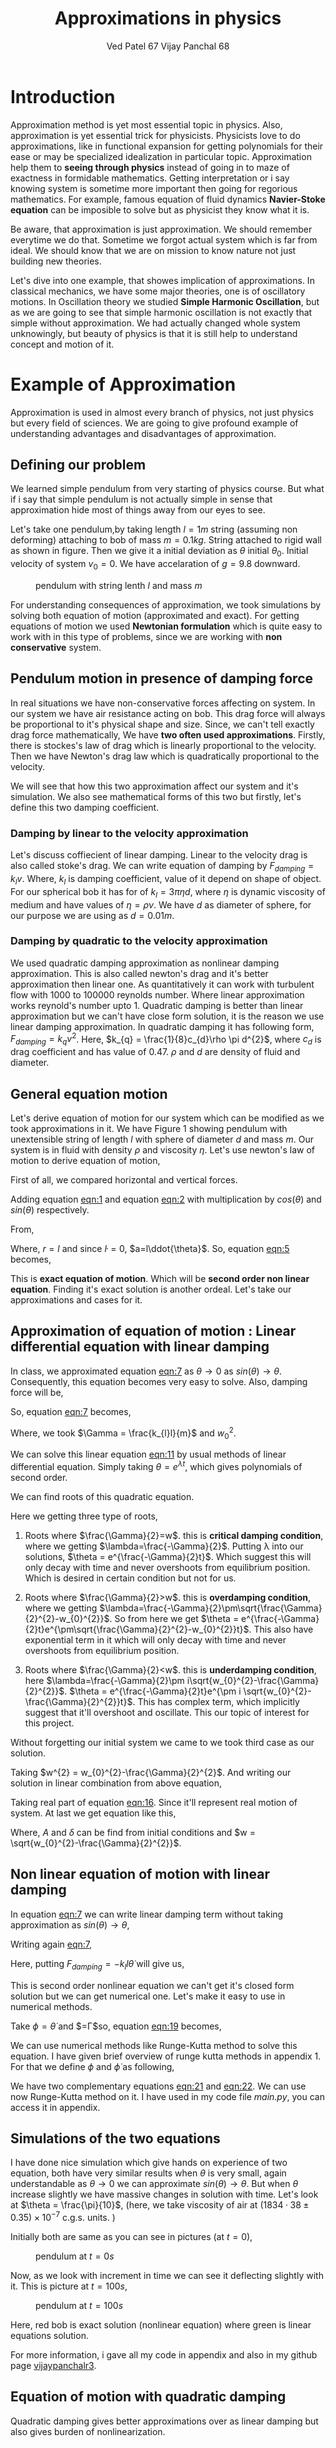 #+title: Approximations in physics
#+author:  Ved Patel 67
#+author:  Vijay Panchal 68

#+BIBLIOGRAPHY: documentaion plain option:-d
#+LaTeX_HEADER: \usepackage{listings}
#+LaTeX_HEADER: \usepackage{xcolor}
#+LaTeX_HEADER: \lstset{language=Python,backgroundcolor=\color{black!5}, basicstyle=\footnotesize\ttfamily, columns=fullflexible, breaklines, frame= tb}
# #+LateX_HEADER: \newcommand\pythonstyle{\lstset{language=Python,basicstyle=\ttm,morekeywords={self,def, if, else, for, while, return},keywordstyle=\ttb\color{deepblue},emph={MyClass,__init__},emphstyle=\ttb\color{deepred},stringstyle=\color{deepgreen},frame=tb,showstringspaces=false}}


\pagebreak
* Introduction

Approximation method is yet most essential topic in physics. Also, approximation is yet essential trick for physicists. Physicists love to do approximations, like in functional expansion for getting polynomials for their ease or may be specialized idealization in particular topic. Approximation help them to *seeing through physics* instead of going in to maze of exactness in formidable  mathematics. Getting interpretation or i say knowing system is sometime more important then going for regorious mathematics. For example, famous equation of fluid dynamics *Navier-Stoke equation* can be imposible to solve but as physicist they know what it is.

Be aware, that approximation is just approximation. We should remember everytime we do that. Sometime we forgot actual system which is far from ideal. We should know that we are on mission to know nature not just building new theories.

Let's dive into one example, that showes implication of approximations. In classical mechanics, we have some major theories, one is of oscillatory motions. In Oscillation theory we studied *Simple Harmonic Oscillation*, but as we are going to see that simple harmonic oscillation is not exactly that simple without approximation. We had actually changed whole system unknowingly, but beauty of physics is that it is still help to understand concept and motion of it. 

* Example of Approximation 

Approximation is used in almost every branch of physics, not just physics but every field of sciences. We are going to give profound example of understanding advantages and disadvantages of approximation.

** Defining our problem

We learned simple pendulum from very starting of physics course. But what if i say that simple pendulum is not actually simple in sense that approximation hide most of things away from our eyes to see.

Let's take one pendulum,by taking length $l = 1 m$ string (assuming non deforming) attaching to bob of mass $m = 0.1 kg$. String attached to rigid wall as shown in figure. Then we give it a initial deviation as $\theta$ initial $\theta_{0}$. Initial velocity of system $v_{0}=0$. We have accelaration of $g=9.8$ downward.

#+CAPTION: pendulum with string lenth $l$ and mass $m$
#+NAME: pendulum
#+ATTR_LATEX:  :width 0.3 \textwidth
[[./figure1.png]]

For understanding consequences of approximation, we took simulations by solving both equation of motion (approximated and exact). For getting equations of motion we used *Newtonian formulation* which is quite easy to work with in this type of problems, since we are working with *non conservative* system.


** Pendulum motion in presence of damping force

In real situations we have non-conservative forces affecting on system. In our system we have air resistance acting on bob. This drag force will always be proportional to it's physical shape and size. Since, we can't tell exactly drag force mathematically, We have *two often used approximations*. Firstly, there is stockes's law of drag which is linearly proportional to the velocity. Then we have Newton's drag law which is quadratically proportional to the velocity.

We will see that how this two approximation affect our system and it's simulation. We also see mathematical forms of this two but firstly, let's define this two damping coefficient.

*** Damping by linear to the velocity approximation

Let's discuss coffiecient of linear damping. Linear to the velocity drag is also called stoke's drag. We can write equation of damping by $F_{damping} = k_{l}v$. Where, $k_{l}$ is damping coefficient, value of it depend on shape of object. For our spherical bob it has for of $k_{l} = 3\pi\eta d$, where $\eta$ is dynamic viscosity of medium and have values of $\eta = \rho \nu$. We have $d$ as diameter of sphere, for our purpose we are using as $d=0.01m$. 

*** Damping by quadratic to the velocity approximation

We used quadratic damping approximation as nonlinear damping approximation. This is also called newton's drag and it's better approximation then linear one. As quantitatively it can work with turbulent flow with 1000 to 100000 reynolds number. Where linear approximation works reynold's number upto 1. Quadratic damping is better than linear approximation but we can't have close form solution, it is the reason we use linear damping approximation. In quadratic damping it has following form, $F_{damping} = k_{q} v^{2}$. Here, $k_{q} = \frac{1}{8}c_{d}\rho \pi d^{2}$, where $c_{d}$ is drag coefficient and has value of 0.47. $\rho$ and $d$ are density of fluid and diameter.\cite{lubarda2021analysis}\cite{goossens2019review}


** General equation motion 

Let's derive equation of motion for our system which can be modified as we took approximations in it. We have Figure 1 showing pendulum with unextensible string of length $l$ with sphere of diameter $d$ and mass $m$. Our system is in fluid with density $\rho$ and viscosity $\eta$. Let's use newton's law of motion to derive equation of motion,

First of all, we compared horizontal and vertical forces.

#+NAME: eqn:1
\begin{equation}
   F_{damping}cos(\theta)-Tsin(\theta)=ma_{x}
\end{equation}
#+NAME: eqn:2
\begin{equation}
   F_{damping}sin(\theta)+Tcos(\theta)-mg=ma_{y}
\end{equation}

Adding equation [[eqn:1]] and equation [[eqn:2]] with multiplication by $cos(\theta)$ and $sin(\theta)$ respectively.

#+NAME:eqn:3
\begin{equation*}
F_{damping}sin^{2}(\theta)+F_{damping}cos^{2}(\theta)-mgsin(\theta)=ma_{x}cos(\theta)+ma_{y}sin(\theta)
\end{equation*}

#+NAME:eqn:4
\begin{equation*}
F_{damping}-mgsin(\theta)=m(asin^{2}(\theta)+acos^{2}(\theta))
\end{equation*}

#+NAME:eqn:5
\begin{equation}
F_{damping}-mgsin(\theta)=ma
\end{equation}

From,
#+NAME:6
\begin{equation*}
a = (\ddot{r}-r\dot{\theta}^{2})\hat{r} + (r \ddot{\theta}+2\dot{r}\dot{\theta})\hat{\theta}
\end{equation*}

Where,  $r=l$ and since $\dot{l}=0$, $a=l\ddot{\theta}$. So, equation [[eqn:5]] becomes,

#+NAME:eqn:7
\begin{equation}
F_{damping}-mgsin(\theta)=ml\ddot{\theta}
\end{equation}

This is *exact equation of motion*. Which will be *second order non linear equation*. Finding it's exact solution is another ordeal. Let's take our approximations and cases for it.

** Approximation of equation of motion : Linear differential equation with linear damping

In class, we approximated equation [[eqn:7]] as $\theta \to 0$ as $sin(\theta) \to \theta$. Consequently, this equation becomes very easy to solve. Also, damping force will be,

#+NAME:eqn:8
\begin{equation*}
F_{damping}=-k_{l}v
\end{equation*}

#+NAME:eqn:9
\begin{equation*}
F_{damping}=-k_{l}l\dot{\theta}
\end{equation*}

So, equation [[eqn:7]] becomes,

#+NAME:eqn:10
\begin{equation}
\ddot{\theta}+\frac{k_{l}l}{m}\dot{\theta}+\frac{g}{l}\theta=0
\end{equation}

#+NAME:eqn:11
\begin{equation}
\ddot{\theta}+\Gamma\dot{\theta}+w_{0}^{2}\theta=0
\end{equation}

Where, we took $\Gamma = \frac{k_{l}l}{m}$ and $w_{0}^{2}$.

We can solve this linear equation [[eqn:11]] by usual methods of linear differential equation. Simply taking $\theta=e^{\lambda t}$, which gives polynomials of second order.

#+NAME:eqn:12
\begin{equation}
\lambda^{2}+\Gamma\lambda+w_{0}^{2}=0
\end{equation}

We can find roots of this quadratic equation.

#+NAME:eqn:13
\begin{equation}
\lambda = \frac{-\Gamma}{2} \pm \frac{\sqrt{\Gamma^{2}-4w_{0}^{2}}}{2}
\end{equation}

#+NAME:eqn:14
\begin{equation}
\lambda = \frac{-\Gamma}{2} \pm \sqrt{\frac{\Gamma}{2}^{2}-w_{0}^{2}}
\end{equation}

Here we getting three type of roots,

1) Roots where $\frac{\Gamma}{2}=w$. this is *critical damping condition*, where we getting $\lambda=\frac{-\Gamma}{2}$. Putting \lambda into our solutions, $\theta = e^{\frac{-\Gamma}{2}t}$. Which suggest this will only decay with time and never overshoots from equilibrium position. Which is desired in certain condition but not for us.
   
2) Roots where $\frac{\Gamma}{2}>w$. this is *overdamping condition*, where we getting $\lambda=\frac{-\Gamma}{2}\pm\sqrt{\frac{\Gamma}{2}^{2}-w_{0}^{2}}$. So from here we get $\theta = e^{\frac{-\Gamma}{2}t}e^{\pm\sqrt{\frac{\Gamma}{2}^{2}-w_{0}^{2}}t}$. This also have exponential term in it which will only decay with time and never overshoots from equilibrium position.
   
3) Roots where $\frac{\Gamma}{2}<w$. this is *underdamping condition*, here  $\lambda=\frac{-\Gamma}{2}\pm i\sqrt{w_{0}^{2}-\frac{\Gamma}{2}^{2}}$. $\theta = e^{\frac{-\Gamma}{2}t}e^{\pm i \sqrt{w_{0}^{2}-\frac{\Gamma}{2}^{2}}t}$. This has complex term, which implicitly suggest that it'll overshoot and oscillate. This our topic of interest for this project.


Without forgetting our initial system we came to we took third case as our solution.

#+NAME:eqn:15
\begin{equation*}
\Therefore \theta = e^{\frac{-\Gamma}{2}t}e^{\pm i \sqrt{w_{0}^{2}-\frac{\Gamma}{2}^{2}}t}
\end{equation*}

Taking $w^{2} = w_{0}^{2}-\frac{\Gamma}{2}^{2}$. And writing our solution in linear combination from above equation,

#+NAME:eqn:16
\begin{equation}
\theta = e^{\frac{-\Gamma}{2}t}(C_{1}e^{iwt}+C_{2}e^{-iwt})
\end{equation}

Taking real part of equation [[eqn:16]]. Since it'll represent real motion of system. At last we get equation like this,

#+NAME:eqn:17
\begin{equation}
\theta = e^{\frac{-\Gamma}{2}t}A cos(wt-\delta)
\end{equation}

Where, $A$ and $\delta$ can be find from initial conditions and $w = \sqrt{w_{0}^{2}-\frac{\Gamma}{2}^{2}}$.

** Non linear equation of motion with linear damping

In equation [[eqn:7]] we can write linear damping term without taking approximation as $sin(\theta) \to \theta$,

Writing again [[eqn:7]], 
#+NAME:eqn:18
\begin{equation*}
F_{damping}-mgsin(\theta)=ml\ddot{\theta}
\end{equation*}

Here, putting $F_{damping}=-k_{l}l\dot{\theta}$ will give us,

#+NAME:eqn:19
\begin{equation}
\ddot{\theta}+\frac{k_{l}l}{m}\dot{\theta}+\frac{g}{l}sin(\theta)=0
\end{equation}

This is second order nonlinear equation we can't get it's closed form solution but we can get numerical one. Let's make it easy to use in numerical methods.

Take $\phi = \dot{\theta}$ and $\frac{k_{l}l}{m}=\Gamma$so, equation [[eqn:19]] becomes,

#+NAME:eqn:20
\begin{equation}
\dot{\phi}+\Gamma\phi=-\frac{g}{l} sin(\theta)
\end{equation}

We can use numerical methods like Runge-Kutta method to solve this equation. I have given brief overview of runge kutta methods in appendix 1. For that we define $\phi$ and $\dot{\phi}$ as following,

#+NAME:eqn:21
\begin{equation}
\phi=\dot{\theta}
\end{equation}

#+NAME:eqn:22
\begin{equation}
\dot{\phi}=-\Gamma\phi-\frac{g}{l} sin(\theta)
\end{equation}

We have two complementary equations [[eqn:21]] and [[eqn:22]]. We can use now Runge-Kutta method on it. I have used in my code file /main.py/, you can access it in appendix. 

** Simulations of the two equations

I have done nice simulation which give hands on experience of two equation, both have very similar results when $\theta$ is very small, again understandable as $\theta \to 0$ we can approximate $sin(\theta) \to \theta$. But when $\theta$ increase slightly we have massive changes in solution with time. Let's look at $\theta = \frac{\pi}{10}$, (here, we take viscosity of air at $(1834·38\pm0.35)\times10^{−7}$ c.g.s. units. \cite{majumdar1938coefficient})

Initially both are same as you can see in pictures (at $t=0$),
#+CAPTION: pendulum at $t=0s$
#+NAME: t0
#+ATTR_LATEX:  :width 0.8 \textwidth
[[file:t0.png]]

Now, as we look with increment in time we can see it deflecting slightly with it. This is picture at $t = 100s$,
#+CAPTION: pendulum at $t=100s$
#+NAME: t100
#+ATTR_LATEX:  :width 0.8 \textwidth
[[file:t100.png]]

Here, red bob is exact solution (nonlinear equation) where green is linear equations solution.

For more information, i gave all my code in appendix and also in my github page [[https://github.com/vijaypanchalr3][vijaypanchalr3]].

** Equation of motion with quadratic damping

Quadratic damping gives better approximations over as linear damping but also gives burden of nonlinearization. 


* Results and conclusion

As we seen earlier our simulations discuss how exact solution differs from approximation. Also, we see that linear damping is still a approximation and can be replaced by better approximation when medium have turbulant flow by bob of our pendulum.

** Effect on angular frequency of pendulum with approximation and exact solution

As we have seen in our simulation that in linear solution equation [[eqn:17]], we got single constant frequency with $\theta$ but not in nonlinear one. Nonlinear equation has non constant frequency. We can see from graph of it that how it differs from constant frequency of linear solution.

#+CAPTION: figure 4   how angular frequency change with $\theta_{0}$ in nonlinear solution and shows constant at value $\sqrt{\frac{g}{l}}$
#+NAME: angfre
#+ATTR_LATEX:  :width 0.8 \textwidth
[[file:angfre.png]]


** For different $\theta_{0}$ it has different $\theta(t)$

Let's look at how our two solution exactly changes with time. For that we took values of $\theta$ on time scale and changed it's $\theta_{0}$.





** Hidden informations

Approximation not only affect in quantitatively but also sometimes qualitatively. Let's discuss part of that lost in approximation. Phase planes are geometrical procedures of obtaining properties of system (here solutions). If write our equation of motion for the pendulum from [[eqn:7]].

#+NAME:eqn:23
\begin{equation*}
F_{damping}-mgsin(\theta)=ml\ddot{\theta}
\end{equation*}

Here, $F_{damping}$ is velocity depend term. Also, velocity $v=l\dot{\theta}$. So, we can write equation [[eqn:7]] in following way,


#+NAME:eqn:24
\begin{equation*}
F_{d}(\dot{\theta})-mgsin(\theta)=ml\ddot{\theta}
\end{equation*}

Taking $\phi=\dot{\theta}$ led to,

#+NAME:eqn:25
\begin{equation}
\dot{\phi}=(\frac{1}{ml})F_{d}(\phi)-\frac{g}{l}sin(\theta)
\end{equation}

#+NAME:eqn:26
\begin{equation}
\dot{\theta} = P(\theta,\phi)
\end{equation}

#+NAME:eqn:27
\begin{equation}
\dot{\phi} = Q(\theta,\phi)
\end{equation}

Dividinge equation [[eqn:27]] and [[eqn:26]] will give us,

#+NAME:eqn:28
\begin{equation}
\frac{\dot{\phi}}{\dot{\theta}}= \frac{\frac{d(\phi)}{dt}}{\frac{d{\theta}}{dt}} = \frac{d\phi}{d\theta}= \frac{Q(\theta,\phi)}{P(\theta,\phi)}
\end{equation}

This equation [[eqn:28]] will give *phase trajectory* of our system. By, equation [[eqn:25]] value of $\phi$ gives,

#+NAME:eqn:29
\begin{equation}
\frac{d\phi}{d\theta}=\frac{(\frac{1}{ml})F_{d}(\phi)-\frac{g}{l}sin(\theta)}{phi}
\end{equation}

In equation [[eqn:29]] if we put value of $F_{d} = k_{l}l\dot{\theta} = k_{l}l\phi$ for linear damping damping force, we will get,

#+NAME:eqn:30
\begin{equation}
\frac{d\phi}{d\theta}=\frac{\Gamma\phi-\frac{g}{l}sin(\theta)}{phi}
\end{equation}

This is our equation of motion which give trajectory for exact solution and similarly approximated solution would be,

#+NAME:eqn:31
\begin{equation}
\frac{d\phi}{d\theta}=\frac{\Gamma\phi-\frac{g}{l}\theta}{phi}
\end{equation}

Ploting this two will give two distinct phase planes which gives important properties of system. Two phase plane plots are as following, 


#+CAPTION: figure 5 this is phase plane of approximate solution where we took $sin(\theta) \to \theta$. here you can see big vortex.
#+NAME: approstrl
#+ATTR_LATEX:  :width 0.8 \textwidth
[[file:approlstr.png]]

#+CAPTION: figure 6 this is phase plane of exact solution without previous approximation.
#+NAME: exactstrl
#+ATTR_LATEX:  :width 0.8 \textwidth
[[file:exactlstr.png]]

As we can see that in approximated equation we have only one big vortex. In contrast to that we have vortexs with lines.

In first figure in approximated equation we have phase trajectory of simplest, spiral. This suggest a simple harmonic motion which will always have stable and periodic motion.

In second figure we got completely different phase trajectory. We got three are with completely different behavior of system. The three cases of it are following,

In first area, which is vortex like previous has stable and periodic with energy $E<2mgl$, second area we got *seddle point*, in which we got unstable and aperiodic motion ($E=2mgl$). In last area which is upper and lower part of plot are just lines, this are shows circular motion around pivot of string with wall. Energy for this kind of motion is $E>2mgl$.











\break

* Appendix
** (Appendix:1) Understand Runge-Kutta method

In our this simulation we made use of Range Kutta fourth order method as numerical method for solving non-linear differential equation and linear differential equation with it. So, it is good idea to understand what is Range-Kutta fourth order method and how can we implement to solve present differential equations.

Runge Kutta Method is not predictor-corrector method like other numerical method (namely, modified Euler method, Adams-Bashmoth-Moulton method) for solving differential equation. It uses four different new variables and then simply addition and multiplication predict our initial value problem with good accuracy.

We can use RK method in following manor,

\begin{equation*}
y_{n+1} = y_{n}+\frac{1}{6}(k_{1}+2k_{2}+2k_{3}+k_{4})
\end{equation*}

\begin{equation*}
z_{n+1} = z_{n}+\frac{1}{6}(l_{1}+2l_{2}+2l_{3}+l_{4})
\end{equation*}

Where,
\begin{equation*}
k_{1}=hf(x_{n},y_{n},z_{n})
\end{equation*}
\begin{equation*}
l_{1}=hg(x_{n},y_{n},z_{n})
\end{equation*}
\begin{equation*}
k_{2}=hf(x_{n}+\frac{h}{2},y_{n}+\frac{k_{1}}{2},z_{n}+\frac{l_{1}}{2})
\end{equation*}
\begin{equation*}
l_{2}=hg(x_{n}+\frac{h}{2},y_{n}+\frac{k_{1}}{2},z_{n}+\frac{l_{1}}{2})
\end{equation*}
\begin{equation*}
k_{3}=hf(x_{n}+\frac{h}{2},y_{n}+\frac{k_{2}}{2},z_{n}+\frac{l_{2}}{2})
\end{equation*}
\begin{equation*}
l_{3}=hg(x_{n}+\frac{h}{2},y_{n}+\frac{k_{2}}{2},z_{n}+\frac{l_{2}}{2})
\end{equation*}
\begin{equation*}
k_{4}=hf(x_{n}+h,y_{n}+k_{3},z_{n}+l_{2})
\end{equation*}
\begin{equation*}
l_{4}=hg(x_{n}+h,y_{n}+k_{3},z_{n}+l_{2})
\end{equation*}

Where, $h$ is step and $f,g$ are two complimetry function, in our purpose we used $f = \theta$ and $f = \phi$.





** (Appendix:2) Simulation code

Now, come animation part. Which we basically used *pygame* in *python*. We first get array of both solutions with interval of $\frac{1}{60} second$ and give this data in position function in my /main.py/ file which just use convert each to the Cartesian coordinates from initial Polar coordinate. This is because /pygame/ screen rectangular coordinates with units in pixel of screen.

Following data, we used as constant which i defined in /constant.py/ file, as per close inspection you can see that we used C.G.S. units because of better visual on computer screen. Remember, we made this code for reconstruct purpose only.

My /constant.py/ file

#+begin_src latex
  \begin{lstlisting}language=Python]
    from math import sqrt

    # defining constants in C.G.S.

    pi = 3.141592
    width,height = 1360,720         # pygame window size in pixel units
    origin_x,origin_y = width/2,height/8 # setting up the origin O

    # density
    rho = 0.001293

    # newton's drag coefficient
    cd = 0.47

    # diameter
    d = 0.05

    # mass 
    m = 500

    # length of string
    l = 500

    # gravitation accelaration
    g = 980

    # viscosity of air
    eta = 0.0001834

    kl = 3*pi*eta*d
    kq = (1/8)*pi*cd*rho*d*d

    gammal = (kl*l)/m
    gammaq = (kq*l)/m
    w0 = sqrt(g/l)                  # natural frequncy of SHM
    theta_initial = 3.141592/10      # initial theta in radian
    radius = 10                     # radius of ball in pixel
    fps = 120                        # frame per second



  \end{lstlisting}
#+end_src

This is my /main.py/ file, in which i defined all functions for calculations. In which, i have Runge-Kutta method defined and solution and also phase planes defined.

#+begin_src latex
  \begin{lstlisting}[language=Python]

    from constants import *
    from numpy import sin, sqrt, zeros

    def f2nonlinear_linear(theta,phi):     # we defined second auxillary equation from nonlinear term.
        return -((gammal)*phi)-(w0*sin(theta))

    def f2linear_linear(theta,phi):        # we defined second auxillary equation from linear term.
        return -((gammaq)*phi)-(w0*theta)

    def f2llinear_nonlinear(theta,phi):        # we defined second auxillary equation from linear term.
        return -((kq)*phi*phi)-(w0*theta)

    def f2nonlinear_nonlinear(theta,phi):        # we defined second auxillary equation from linear term.
        return -((kq)*phi*phi)-(w0*sin(theta))



    # range-kutta method defined
    def RK4(theta,phi,h,K): 
        h = h/8
        for i in range(8):
            k1 = h*phi
            l1 = h*K(theta,phi)
            k2 = h*(phi+(l1*0.5))
            l2 = h*(K(theta+(k1*0.5),phi+(l1*0.5)))
            k3 = h*(phi+(l2*0.5))
            l3 = h*(K(theta+(k2*0.5),phi+(l2*0.5)))
            k4 = h*(phi+l3)
            l4 = h*(K(theta+k3,phi+l3))
            k_ = (1/6)*(k1+k4+2*(k2+k3))
            l_ = (1/6)*(l1+l4+2*(l2+l3))
            theta+=k_
            phi+=l_
        return theta,phi

    # Solutions of linear term ---- gives array of length (Total_time*fps)
    def linear_linear(theta_initial,Total_time,fps):
        linear_solutions = zeros([Total_time*fps+2])
        linear_solutions[0] = theta_initial
        phi = zeros([Total_time*fps+2])
        phi[0],t = 0,0
        while t<Total_time*fps:
            linear_solutions[t+1], phi[t+1] = RK4(linear_solutions[t],phi[t],1/fps,f2linear_linear)
            t+=1
        return linear_solutions

    def linear_nonlinear(theta_initial,Total_time,fps):
        linear_solutions = zeros([Total_time*fps+2])
        linear_solutions[0] = theta_initial
        phi = zeros([Total_time*fps+2])
        phi[0],t = 0,0
        while t<Total_time*fps:
            linear_solutions[t+1], phi[t+1] = RK4(linear_solutions[t],phi[t],1/fps,f2llinear_nonlinear)
            t+=1
        return linear_solutions

    # Solutions of nonlinear term ---- gives array of length (Total_time*fps)
    def nonlinear_linear(theta_initial,Total_time,fps):
        nonlinear_solutions = zeros([Total_time*fps+2])
        nonlinear_solutions[0] = theta_initial
        phi = zeros([Total_time*fps+2])
        phi[0],t= 0,0
        while t<Total_time*fps:
            nonlinear_solutions[t+1], phi[t+1] = RK4(nonlinear_solutions[t],phi[t],1/fps,f2nonlinear_linear)
            t+=1
        return nonlinear_solutions

    def nonlinear_nonlinear(theta_initial,Total_time,fps):
        nonlinear_solutions = zeros([Total_time*fps+2])
        nonlinear_solutions[0] = theta_initial
        phi = zeros([Total_time*fps+2])
        phi[0],t= 0,0
        while t<Total_time*fps:
        nonlinear_solutions[t+1], phi[t+1] =     RK4(nonlinear_solutions[t],phi[t],1/fps,f2nonlinear_nonlinear)
        t+=1
        return nonlinear_solutions

    # ------------(for graphs)----------
    # this describes frequncy of nonlinear term.
    def w_nonliner(theta_initial):
    w_ =     (sqrt(l/g))*(1+(0.25*(sin(0.5*theta_initial))**2)+((9/64)*(sin(theta_initial*0.5))**4))
    return 1/w_

    # phase plane definations
    def linear_phase_plane(theta,phi):
        f1 = phi
        f2 = -((gammal)*phi)-(w0*theta)
        return f1,f2

    def nonlinear_phase_plane(theta,phi):
        f1 = phi
        f2 = -((gammal)*phi)-(w0*sin(theta))
        return f1,f2

    def linear_phase_planeq(theta,phi):
        f1 = phi
        f2 = -((gammaq)*phi*phi)-(w0*theta)
        return f1,f2

    def nonlinear_phase_planeq(theta,phi):
        f1 = phi
        f2 = -((gammaq)*phi*phi)-(w0*sin(theta))
        return f1,f2



    # ----------------------------------

  \end{lstlisting}
#+end_src

Simulation files are /lindamsamepos.py/, /nonlindamsamepos.py/ and also two other /lindamdiffpos.py/ and /nonlindamdiffpos.py/. In the files respecevely i put my code for linear damping with same pivot position and also quadratic damping with same position of pivot. Other two files are complementary for different pivot position not much of importance.

I am writing here my linear damping file for regeneration perpose in other two i just changed fuction name from /main.py/.

#+begin_src latex
  \begin{lstlisting}[language=Python]

    from main import *
    import pygame
    import time
    from numpy import cos, sin, pi


    # this part done.
    # just do - [ ] dual color balls



    def bob1(window,x,y):
        image = pygame.image.load("bitmap1.png")
        window.blit(image, (x,y))

    def bob2(window,x,y):
        image = pygame.image.load("bitmap2.png")
        window.blit(image, (x,y))

    def surface(window,x,y):
       image = pygame.image.load("surface.png")
       window.blit(image, (x, y))



    def position(l,theta):
       return origin_x-10+l*cos((1.5*pi)-theta),origin_y-10-l*sin((1.5*pi)-theta)

    def mainloop(window,fps):
        global t
        run = True
        clock = pygame.time.Clock()
        c = 0
        while run:
            for event in pygame.event.get():
                if event.type== pygame.QUIT:
                    run= False
                    break
            clock.tick(fps)

            x,y = position(l,exact[c])
            x2,y2 = position(l,appro[c])
            if c==len(exact):
                break
            window.fill("#ffffff")
            surface(window,200,origin_y-15)
            pygame.draw.aaline(window,color="#5BDEC1",start_pos=(origin_x,origin_y),end_pos=(x+radius,y+radius))
            pygame.draw.aaline(window,color="#5BDEC1",start_pos=(origin_x,origin_y),end_pos=(x2+10,y2+10))
            bob1(window,x,y)
            bob2(window,x2,y2)
            pygame.display.update()
            c+=1
            pygame.quit()

    if __name__ == "__main__":
        pygame.init()
        window = pygame.display.set_mode((width,height))
        exact = nonlinear_linear(theta_initial,300,fps)
        appro = linear_linear(theta_initial,300,fps)
        t = time.perf_counter()
        mainloop(window, fps)


  \end{lstlisting}
#+end_src

** (Appendix:3) Code for graphs

This is code for all the graphs in pdf.
#+begin_src latex
  \begin{lstlisting}[language=Python]
    from main import *
import numpy as np
import matplotlib.pyplot as plt




def angfre():
    A = np.linspace(-np.pi,np.pi,6000)
    w = np.zeros(np.size(A))
    w0 = np.zeros(np.size(A))

    for i in range(np.size(A)):
        w[i] = w_nonliner(A[i])
        w0[i] = np.sqrt(g/l)

    
    plt.figure()
    plt.plot(A,w, label="angular frequency of nonlinear solution")
    plt.plot(A,w0, label="angular frequency of linear solution")
    plt.title("angular frequency")
    plt.ylabel("angular frequency")
    plt.xlabel("initial displacement")
    plt.legend()
    plt.savefig("angfre.png")
    plt.close
    
def thetawitht(total_time):
    fig, axes = plt.subplots(2, 2, sharex=True, sharey=True)
    # add a big axes, hide frame
    fig.add_subplot(111, frameon=False)
    
    # hide tick and tick label of the big axes
    plt.tick_params(labelcolor='none', top=False, bottom=False, left=False, right=False)
    # plt.grid(False)
    plt.xlabel("time")
    plt.ylabel("angular displacement")
    plt.title("angualar displacement with time")
    time  = np.linspace(0,total_time,1002)

    # fig.add_subplot(411,frameon=False)
    # ax1 = plt.subplot(111)
    plt.tick_params(labelcolor='none', top=False, bottom=False, left=False, right=False)
    theta_initial = pi/10
    soll = linear_linear(theta_initial,total_time,int(1000/total_time))
    soln = nonlinear_linear(theta_initial,total_time,int(1000/total_time))
    plt.plot(time,soll)
    
    plt.show()

  \end{lstlisting}
#+end_src

And this code for phase plane plots,
#+begin_src latex
  \begin{lstlisting}[language=Python]
    from numpy import linspace, meshgrid
from main import *
import matplotlib.pyplot as plt


def exact_lineardamp():
    x1 = linspace(-6,6,2000)
    x2 = linspace(-6,6,2000)

    x1_,x2_ = meshgrid(x1,x2)

    u,v = nonlinear_phase_plane(x1_,x2_)
    vel = sqrt(u**2+v**2)

    plt.figure()
    plt.streamplot(x1_,x2_,u,v, color='k', linewidth=0.8,density=1.5, minlength=0.01, arrowsize=0.8,arrowstyle="->")
    plt.title("stream plot of equation without approximation")
    plt.xlabel("$\theta$")
    plt.ylabel("$\phi$")
    plt.savefig("exactlstr.png")

def appro_lineardamp():
    x1 = linspace(-6,6,2000)
    x2 = linspace(-6,6,2000)

    x1_,x2_ = meshgrid(x1,x2)

    u,v = linear_phase_plane(x1_,x2_)
    vel = sqrt(u**2+v**2)

    plt.figure()
    plt.streamplot(x1_,x2_,u,v, color='k', linewidth=0.8,density=1.5, minlength=0.01, arrowsize=0.8,arrowstyle="->")
    plt.title("stream plot of approximated equation")
    plt.xlabel("$\theta$")
    plt.ylabel("$\phi$")
    plt.savefig("approlstr.png")

exact_lineardamp()
appro_lineardamp()

  \end{lstlisting}
#+end_src




\addcontentsline{toc}{section}{References}
\bibliographystyle{plain}
\bibliography{documentaion}
